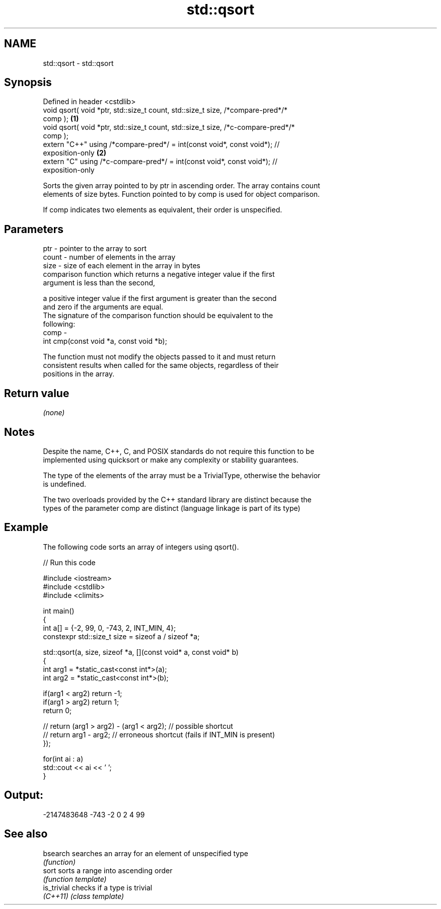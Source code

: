 .TH std::qsort 3 "2019.08.27" "http://cppreference.com" "C++ Standard Libary"
.SH NAME
std::qsort \- std::qsort

.SH Synopsis
   Defined in header <cstdlib>
   void qsort( void *ptr, std::size_t count, std::size_t size, /*compare-pred*/*
   comp );                                                                         \fB(1)\fP
   void qsort( void *ptr, std::size_t count, std::size_t size, /*c-compare-pred*/*
   comp );
   extern "C++" using /*compare-pred*/ = int(const void*, const void*); //
   exposition-only                                                                 \fB(2)\fP
   extern "C" using /*c-compare-pred*/ = int(const void*, const void*); //
   exposition-only

   Sorts the given array pointed to by ptr in ascending order. The array contains count
   elements of size bytes. Function pointed to by comp is used for object comparison.

   If comp indicates two elements as equivalent, their order is unspecified.

.SH Parameters

   ptr   - pointer to the array to sort
   count - number of elements in the array
   size  - size of each element in the array in bytes
           comparison function which returns a negative integer value if the first
           argument is less than the second,

           a positive integer value if the first argument is greater than the second
           and zero if the arguments are equal.
           The signature of the comparison function should be equivalent to the
           following:
   comp  -
           int cmp(const void *a, const void *b);

           The function must not modify the objects passed to it and must return
           consistent results when called for the same objects, regardless of their
           positions in the array.

           

.SH Return value

   \fI(none)\fP

.SH Notes

   Despite the name, C++, C, and POSIX standards do not require this function to be
   implemented using quicksort or make any complexity or stability guarantees.

   The type of the elements of the array must be a TrivialType, otherwise the behavior
   is undefined.

   The two overloads provided by the C++ standard library are distinct because the
   types of the parameter comp are distinct (language linkage is part of its type)

.SH Example

   The following code sorts an array of integers using qsort().

   
// Run this code

 #include <iostream>
 #include <cstdlib>
 #include <climits>

 int main()
 {
     int a[] = {-2, 99, 0, -743, 2, INT_MIN, 4};
     constexpr std::size_t size = sizeof a / sizeof *a;

     std::qsort(a, size, sizeof *a, [](const void* a, const void* b)
     {
         int arg1 = *static_cast<const int*>(a);
         int arg2 = *static_cast<const int*>(b);

         if(arg1 < arg2) return -1;
         if(arg1 > arg2) return 1;
         return 0;

     //  return (arg1 > arg2) - (arg1 < arg2); // possible shortcut
     //  return arg1 - arg2; // erroneous shortcut (fails if INT_MIN is present)
     });

     for(int ai : a)
         std::cout << ai << ' ';
 }

.SH Output:

 -2147483648 -743 -2 0 2 4 99

.SH See also

   bsearch    searches an array for an element of unspecified type
              \fI(function)\fP
   sort       sorts a range into ascending order
              \fI(function template)\fP
   is_trivial checks if a type is trivial
   \fI(C++11)\fP    \fI(class template)\fP

